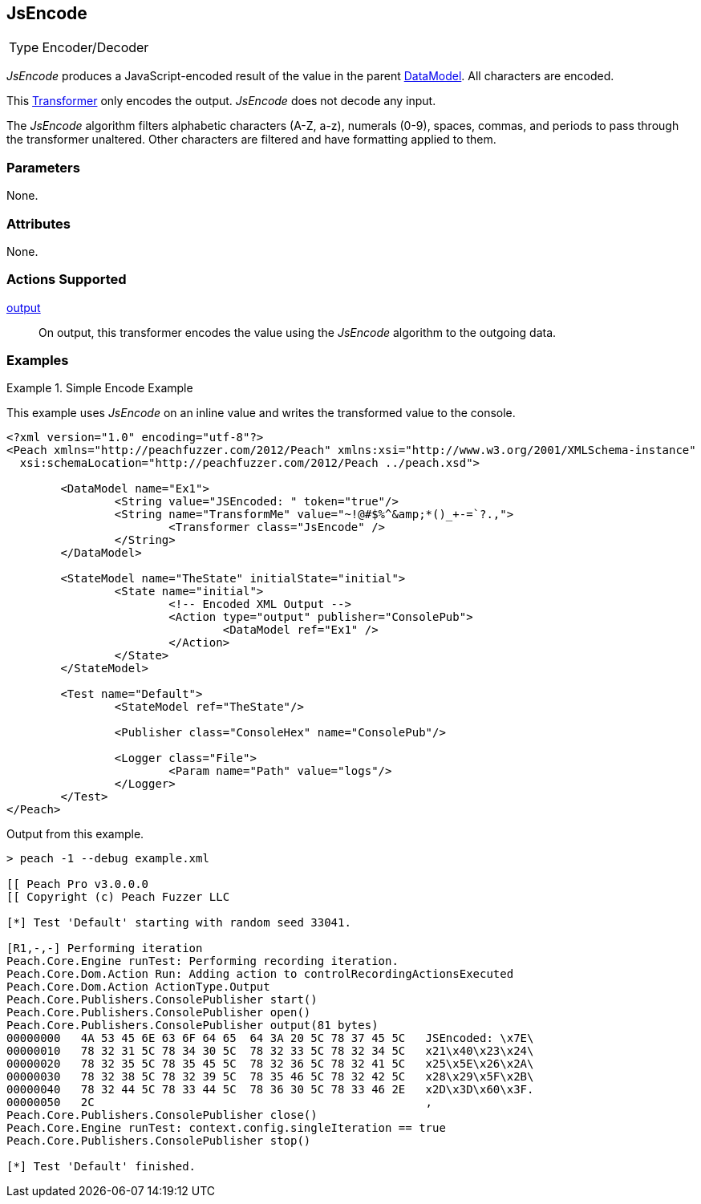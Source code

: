 <<<
[[Transformers_JsEncodeTransformer]]
== JsEncode

// Reviewed:
//  - 02/19/2014: Seth & Adam: Outlined
// TODO:
// Verify parameters expand parameter description
// Full pit example using hex console
// expand  general description
// Identify direction / actions supported for (Input/Output/Call/setProperty/getProperty)
// See AES for format
// Test output, input

// Updated:
// 2/19/14: Mick
// verified params
// added supported actions
// expanded description
// added full example

[horizontal]
Type:: Encoder/Decoder

_JsEncode_ produces a JavaScript-encoded result of the value in the parent xref:DataModel[DataModel].
All characters are encoded.

This xref:Transformer[Transformer] only encodes the output. _JsEncode_ does not decode any input.

The _JsEncode_ algorithm filters alphabetic characters (A-Z, a-z), numerals (0-9), spaces, commas, and periods to pass through the transformer unaltered. Other characters are filtered and have formatting applied to them. 

=== Parameters

None.

=== Attributes

None.

=== Actions Supported

xref:Action_output[output]:: On output, this transformer encodes the value using the _JsEncode_ algorithm to the outgoing data.

=== Examples

.Simple Encode Example
==========================
This example uses _JsEncode_ on an inline value and writes the transformed value to the console.

[source,xml]
----
<?xml version="1.0" encoding="utf-8"?>
<Peach xmlns="http://peachfuzzer.com/2012/Peach" xmlns:xsi="http://www.w3.org/2001/XMLSchema-instance"
  xsi:schemaLocation="http://peachfuzzer.com/2012/Peach ../peach.xsd">

	<DataModel name="Ex1">
		<String value="JSEncoded: " token="true"/>
		<String name="TransformMe" value="~!@#$%^&amp;*()_+-=`?.,">
			<Transformer class="JsEncode" />
		</String>
	</DataModel>

	<StateModel name="TheState" initialState="initial">
		<State name="initial">
			<!-- Encoded XML Output -->
			<Action type="output" publisher="ConsolePub">
				<DataModel ref="Ex1" />
			</Action>
		</State>
	</StateModel>

	<Test name="Default">
		<StateModel ref="TheState"/>

		<Publisher class="ConsoleHex" name="ConsolePub"/>

		<Logger class="File">
			<Param name="Path" value="logs"/>
		</Logger>
	</Test>
</Peach>
----

Output from this example.
----
> peach -1 --debug example.xml

[[ Peach Pro v3.0.0.0
[[ Copyright (c) Peach Fuzzer LLC

[*] Test 'Default' starting with random seed 33041.

[R1,-,-] Performing iteration
Peach.Core.Engine runTest: Performing recording iteration.
Peach.Core.Dom.Action Run: Adding action to controlRecordingActionsExecuted
Peach.Core.Dom.Action ActionType.Output
Peach.Core.Publishers.ConsolePublisher start()
Peach.Core.Publishers.ConsolePublisher open()
Peach.Core.Publishers.ConsolePublisher output(81 bytes)
00000000   4A 53 45 6E 63 6F 64 65  64 3A 20 5C 78 37 45 5C   JSEncoded: \x7E\
00000010   78 32 31 5C 78 34 30 5C  78 32 33 5C 78 32 34 5C   x21\x40\x23\x24\
00000020   78 32 35 5C 78 35 45 5C  78 32 36 5C 78 32 41 5C   x25\x5E\x26\x2A\
00000030   78 32 38 5C 78 32 39 5C  78 35 46 5C 78 32 42 5C   x28\x29\x5F\x2B\
00000040   78 32 44 5C 78 33 44 5C  78 36 30 5C 78 33 46 2E   x2D\x3D\x60\x3F.
00000050   2C                                                 ,
Peach.Core.Publishers.ConsolePublisher close()
Peach.Core.Engine runTest: context.config.singleIteration == true
Peach.Core.Publishers.ConsolePublisher stop()

[*] Test 'Default' finished.
----
==========================